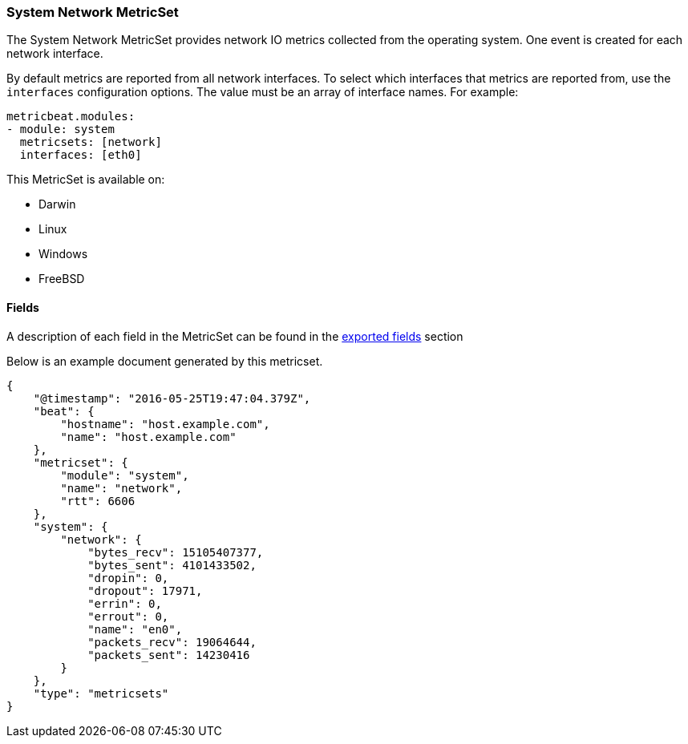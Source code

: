 ////
This file is generated! See scripts/docs_collector.py
////

[[metricbeat-metricset-system-network]]
=== System Network MetricSet

The System Network MetricSet provides network IO metrics collected from the
operating system. One event is created for each network interface.

By default metrics are reported from all network interfaces. To select which
interfaces that metrics are reported from, use the `interfaces` configuration
options. The value must be an array of interface names. For example:

[source,yaml]
----------------------------
metricbeat.modules:
- module: system
  metricsets: [network]
  interfaces: [eth0]
----------------------------

This MetricSet is available on:

- Darwin
- Linux
- Windows
- FreeBSD


==== Fields

A description of each field in the MetricSet can be found in the
<<exported-fields-system,exported fields>> section

Below is an example document generated by this metricset.

[source,json]
----
{
    "@timestamp": "2016-05-25T19:47:04.379Z",
    "beat": {
        "hostname": "host.example.com",
        "name": "host.example.com"
    },
    "metricset": {
        "module": "system",
        "name": "network",
        "rtt": 6606
    },
    "system": {
        "network": {
            "bytes_recv": 15105407377,
            "bytes_sent": 4101433502,
            "dropin": 0,
            "dropout": 17971,
            "errin": 0,
            "errout": 0,
            "name": "en0",
            "packets_recv": 19064644,
            "packets_sent": 14230416
        }
    },
    "type": "metricsets"
}

----

